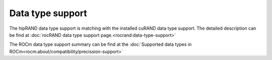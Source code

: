 Data type support
******************************************

The hipRAND data type support is matching with the installed cuRAND data type support. The detailed description can be find at :doc:`rocRAND data type support page.<rocrand:data-type-support>`

The ROCm data type support summary can be find at the :doc:`Supported data types in ROCm<rocm:about/compatibility/precission-support>`
